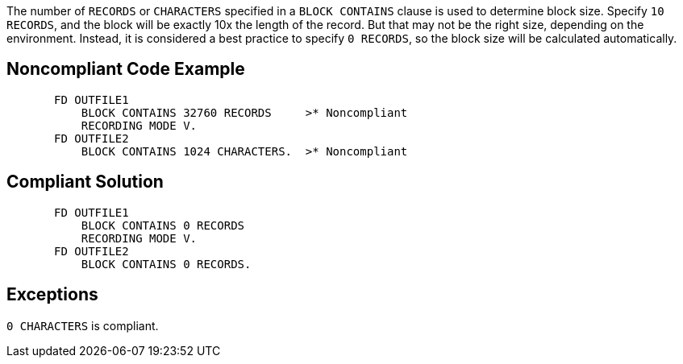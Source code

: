 The number of ``++RECORDS++`` or ``++CHARACTERS++`` specified in a ``++BLOCK CONTAINS++`` clause is used to determine block size. Specify ``++10 RECORDS++``, and the block will be exactly 10x the length of the record. But that may not be the right size, depending on the environment. Instead, it is considered a best practice to specify ``++0 RECORDS++``, so the block size will be calculated automatically.

== Noncompliant Code Example

----
       FD OUTFILE1
           BLOCK CONTAINS 32760 RECORDS     >* Noncompliant
           RECORDING MODE V.
       FD OUTFILE2
           BLOCK CONTAINS 1024 CHARACTERS.  >* Noncompliant
----

== Compliant Solution

----
       FD OUTFILE1
           BLOCK CONTAINS 0 RECORDS
           RECORDING MODE V.
       FD OUTFILE2
           BLOCK CONTAINS 0 RECORDS.
----

== Exceptions

``++0 CHARACTERS++`` is compliant.
